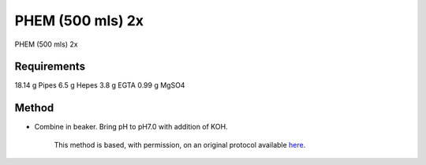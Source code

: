 PHEM (500 mls) 2x 
========================================================================================================

.. sectionauthor:: Martin Fitzpatrick <martin.fitzpatrick@gmail.com>
.. tags:: phem

PHEM (500 mls) 2x 






Requirements
------------
18.14 g Pipes
6.5 g Hepes
3.8 g EGTA
0.99 g MgSO4


Method
------

- Combine in beaker. Bring pH to pH7.0 with addition of KOH.






    This method is based, with permission, on an original protocol available 
    `here <(http://www.bio.unc.edu/faculty/salmon/lab/protocolscommonbuffers.html>`__.


